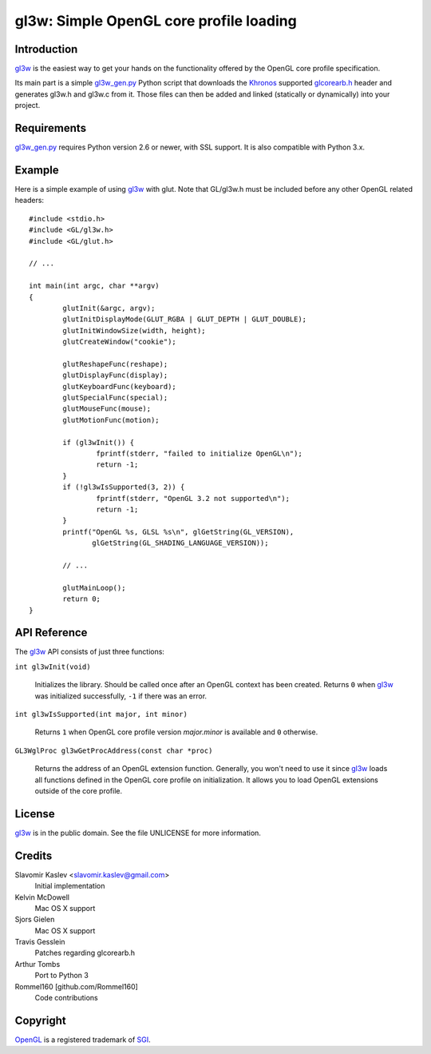 ========================================
gl3w: Simple OpenGL core profile loading
========================================

Introduction
------------

gl3w_ is the easiest way to get your hands on the functionality offered by the
OpenGL core profile specification.

Its main part is a simple gl3w_gen.py_ Python script that downloads the
Khronos_ supported glcorearb.h_ header and generates gl3w.h and gl3w.c from it.
Those files can then be added and linked (statically or dynamically) into your
project.

Requirements
------------

gl3w_gen.py_ requires Python version 2.6 or newer, with SSL support.
It is also compatible with Python 3.x.

Example
-------

Here is a simple example of using gl3w_ with glut. Note that GL/gl3w.h must be
included before any other OpenGL related headers::

    #include <stdio.h>
    #include <GL/gl3w.h>
    #include <GL/glut.h>

    // ...

    int main(int argc, char **argv)
    {
            glutInit(&argc, argv);
            glutInitDisplayMode(GLUT_RGBA | GLUT_DEPTH | GLUT_DOUBLE);
            glutInitWindowSize(width, height);
            glutCreateWindow("cookie");

            glutReshapeFunc(reshape);
            glutDisplayFunc(display);
            glutKeyboardFunc(keyboard);
            glutSpecialFunc(special);
            glutMouseFunc(mouse);
            glutMotionFunc(motion);

            if (gl3wInit()) {
                    fprintf(stderr, "failed to initialize OpenGL\n");
                    return -1;
            }
            if (!gl3wIsSupported(3, 2)) {
                    fprintf(stderr, "OpenGL 3.2 not supported\n");
                    return -1;
            }
            printf("OpenGL %s, GLSL %s\n", glGetString(GL_VERSION),
                   glGetString(GL_SHADING_LANGUAGE_VERSION));

            // ...

            glutMainLoop();
            return 0;
    }

API Reference
-------------

The gl3w_ API consists of just three functions:

``int gl3wInit(void)``

    Initializes the library. Should be called once after an OpenGL context has
    been created. Returns ``0`` when gl3w_ was initialized successfully,
    ``-1`` if there was an error.

``int gl3wIsSupported(int major, int minor)``

    Returns ``1`` when OpenGL core profile version *major.minor* is available
    and ``0`` otherwise.

``GL3WglProc gl3wGetProcAddress(const char *proc)``

    Returns the address of an OpenGL extension function. Generally, you won't
    need to use it since gl3w_ loads all functions defined in the OpenGL core
    profile on initialization. It allows you to load OpenGL extensions outside
    of the core profile.

License
-------

gl3w_ is in the public domain. See the file UNLICENSE for more information.

Credits
-------

Slavomir Kaslev <slavomir.kaslev@gmail.com>
    Initial implementation

Kelvin McDowell
    Mac OS X support

Sjors Gielen
    Mac OS X support

Travis Gesslein
    Patches regarding glcorearb.h

Arthur Tombs
    Port to Python 3

Rommel160 [github.com/Rommel160]
    Code contributions

Copyright
---------

OpenGL_ is a registered trademark of SGI_.

.. _gl3w: https://github.com/skaslev/gl3w
.. _gl3w_gen.py: https://github.com/skaslev/gl3w/blob/master/gl3w_gen.py
.. _glcorearb.h: http://www.opengl.org/registry/api/glcorearb.h
.. _OpenGL: http://www.opengl.org/
.. _Khronos: http://www.khronos.org/
.. _SGI: http://www.sgi.com/
